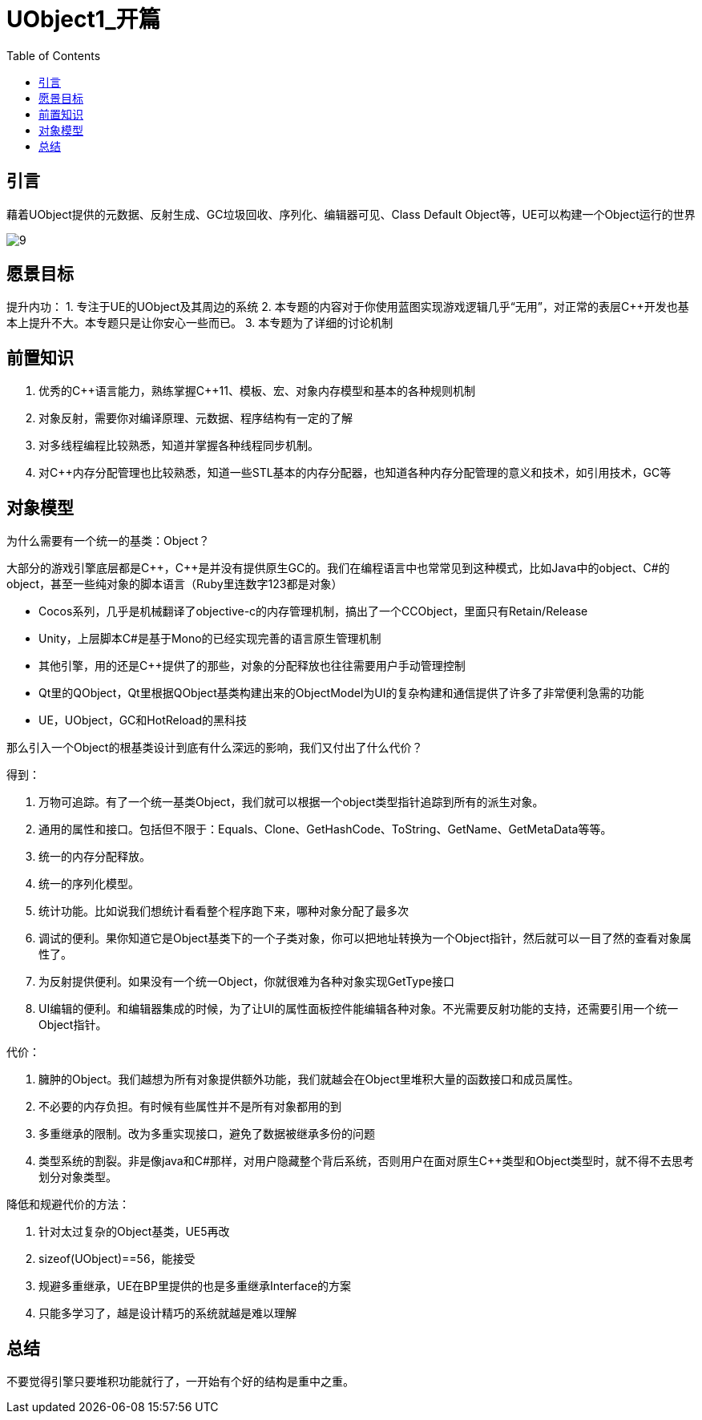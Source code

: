 # UObject1_开篇
:toc:

## 引言
藉着UObject提供的元数据、反射生成、GC垃圾回收、序列化、编辑器可见、Class Default Object等，UE可以构建一个Object运行的世界

image:./Image/9.jpg[]

## 愿景目标
提升内功：
1. 专注于UE的UObject及其周边的系统
2. 本专题的内容对于你使用蓝图实现游戏逻辑几乎“无用”，对正常的表层C++开发也基本上提升不大。本专题只是让你安心一些而已。
3. 本专题为了详细的讨论机制

## 前置知识
1. 优秀的C+\+语言能力，熟练掌握C++11、模板、宏、对象内存模型和基本的各种规则机制
2. 对象反射，需要你对编译原理、元数据、程序结构有一定的了解
3. 对多线程编程比较熟悉，知道并掌握各种线程同步机制。
4. 对C++内存分配管理也比较熟悉，知道一些STL基本的内存分配器，也知道各种内存分配管理的意义和技术，如引用技术，GC等

## 对象模型
为什么需要有一个统一的基类：Object？

大部分的游戏引擎底层都是C+\+，C++是并没有提供原生GC的。我们在编程语言中也常常见到这种模式，比如Java中的object、C#的object，甚至一些纯对象的脚本语言（Ruby里连数字123都是对象）

* Cocos系列，几乎是机械翻译了objective-c的内存管理机制，搞出了一个CCObject，里面只有Retain/Release
* Unity，上层脚本C#是基于Mono的已经实现完善的语言原生管理机制
* 其他引擎，用的还是C++提供了的那些，对象的分配释放也往往需要用户手动管理控制
* Qt里的QObject，Qt里根据QObject基类构建出来的ObjectModel为UI的复杂构建和通信提供了许多了非常便利急需的功能
* UE，UObject，GC和HotReload的黑科技

那么引入一个Object的根基类设计到底有什么深远的影响，我们又付出了什么代价？

得到：

1. 万物可追踪。有了一个统一基类Object，我们就可以根据一个object类型指针追踪到所有的派生对象。
2. 通用的属性和接口。包括但不限于：Equals、Clone、GetHashCode、ToString、GetName、GetMetaData等等。
3. 统一的内存分配释放。
4. 统一的序列化模型。
5. 统计功能。比如说我们想统计看看整个程序跑下来，哪种对象分配了最多次
6. 调试的便利。果你知道它是Object基类下的一个子类对象，你可以把地址转换为一个Object指针，然后就可以一目了然的查看对象属性了。
7. 为反射提供便利。如果没有一个统一Object，你就很难为各种对象实现GetType接口
8. UI编辑的便利。和编辑器集成的时候，为了让UI的属性面板控件能编辑各种对象。不光需要反射功能的支持，还需要引用一个统一Object指针。

代价：

1. 臃肿的Object。我们越想为所有对象提供额外功能，我们就越会在Object里堆积大量的函数接口和成员属性。
2. 不必要的内存负担。有时候有些属性并不是所有对象都用的到
3. 多重继承的限制。改为多重实现接口，避免了数据被继承多份的问题
4. 类型系统的割裂。非是像java和C#那样，对用户隐藏整个背后系统，否则用户在面对原生C++类型和Object类型时，就不得不去思考划分对象类型。

降低和规避代价的方法：

1. 针对太过复杂的Object基类，UE5再改
2. sizeof(UObject)==56，能接受
3. 规避多重继承，UE在BP里提供的也是多重继承Interface的方案
4. 只能多学习了，越是设计精巧的系统就越是难以理解

## 总结
不要觉得引擎只要堆积功能就行了，一开始有个好的结构是重中之重。